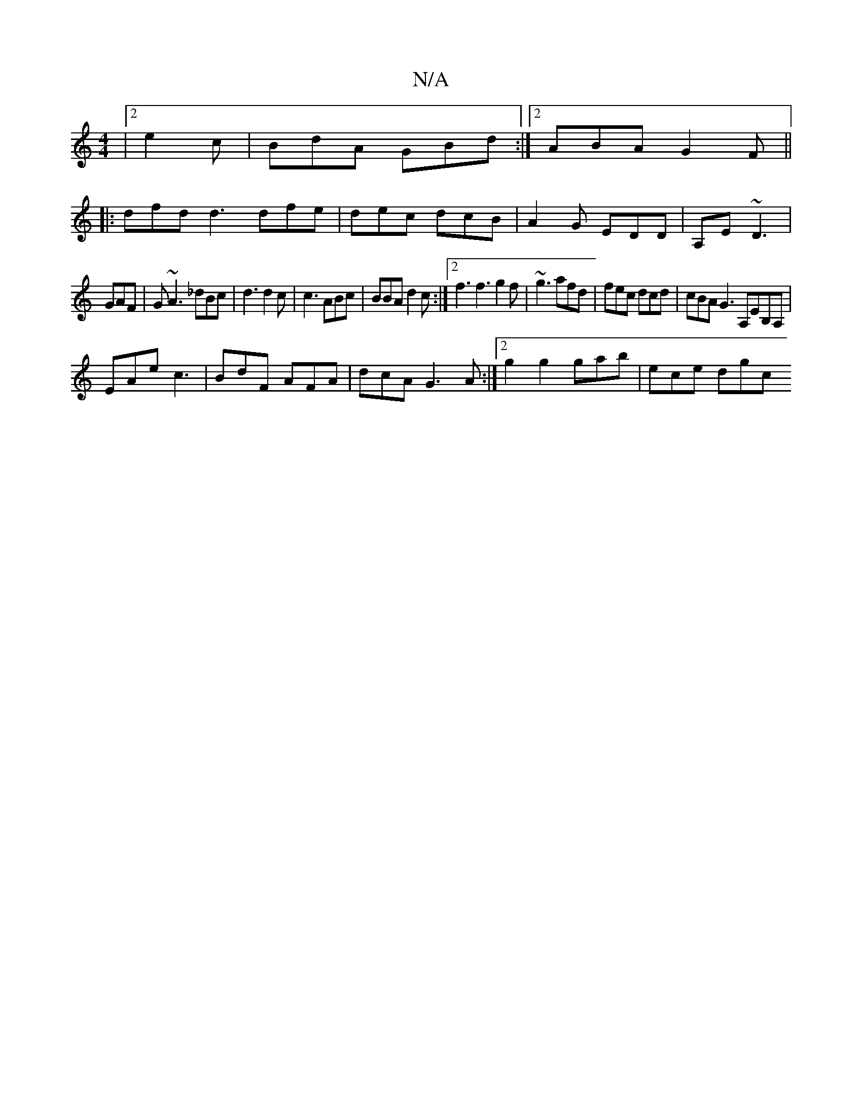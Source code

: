 X:1
T:N/A
M:4/4
R:N/A
K:Cmajor
|2 e2 c | BdA GBd :|2 ABA G2F||
|:dfd d3 dfe|dec dcB|A2G EDD|A,E~D3|
GAF|G~A3 _dBc|d3 d2c|c3 ABc|BBA d2c:|2 f3 f3 g2f|~g3 afd|fec dcd|cBA G3 A,EB,A,|
EAe c3 | BdF AFA | dcA G3 A :|[2 g2 g2 gab|ece dgc